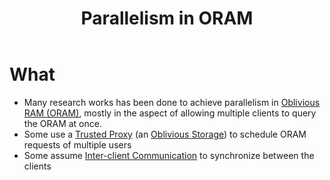 :PROPERTIES:
:ID:       72e716fa-f062-4e60-899e-72be8cc5b9ea
:END:
#+title: Parallelism in ORAM

* What
+ Many research works has been done to achieve parallelism in [[id:83e1d468-29df-4e78-9fb2-02433eb69fa4][Oblivious RAM (ORAM)]], mostly in the aspect of allowing multiple clients to query the ORAM at once.
+ Some use a [[id:7bd760ed-9b60-455f-a872-373ebbcbd7de][Trusted Proxy]] (an [[id:88b69192-014f-427d-aa88-6949d34949d4][Oblivious Storage]]) to schedule ORAM requests of multiple users
+ Some assume [[id:8273d2ab-183a-4047-b8ee-08a2071c9d47][Inter-client Communication]] to synchronize between the clients
